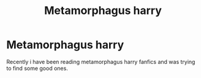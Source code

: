 #+TITLE: Metamorphagus harry

* Metamorphagus harry
:PROPERTIES:
:Author: Stowen22
:Score: 5
:DateUnix: 1556075279.0
:DateShort: 2019-Apr-24
:FlairText: Request
:END:
Recently i have been reading metamorphagus harry fanfics and was trying to find some good ones.

